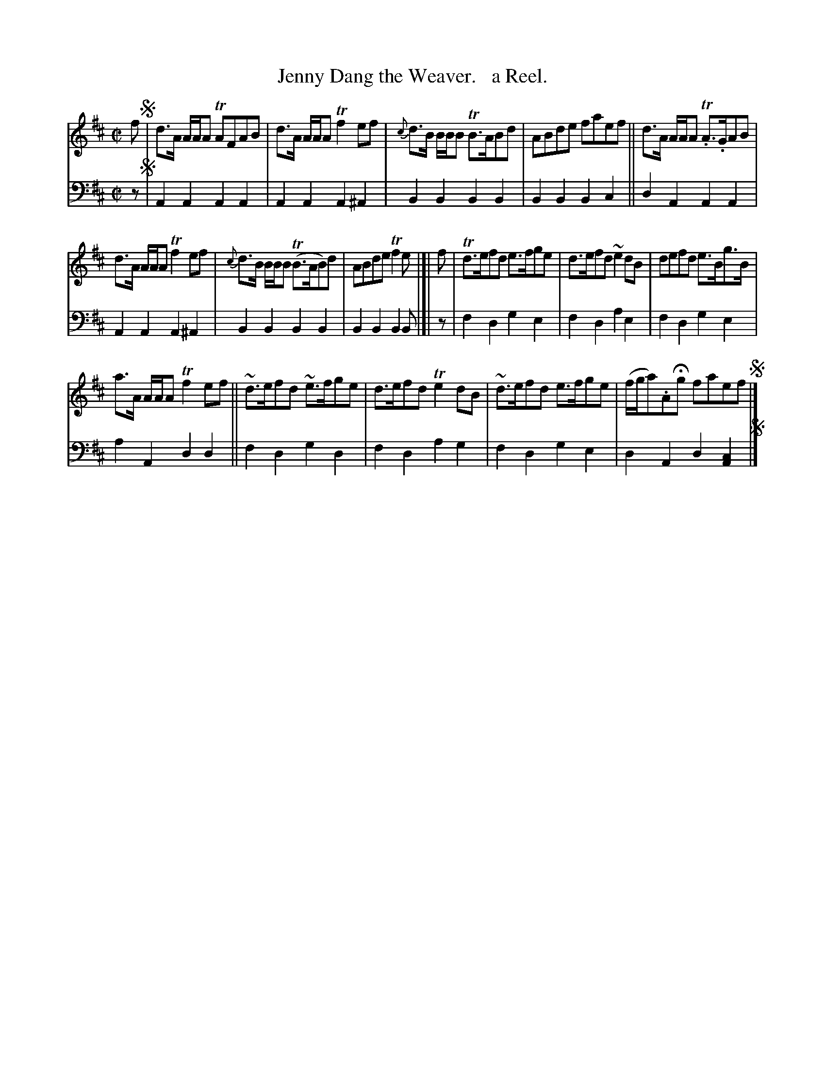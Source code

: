 X: 1342
T: Jenny Dang the Weaver.   a Reel.
%R: reel
B: Niel Gow & Sons "Complete Repository" v.1 p.34 #2
Z: 2021 John Chambers <jc:trillian.mit.edu>
M: C|
L: 1/8
K: D
% - - - - - - - - - -
% Voice 1 formatted for compactness and proofreading.
V: 1 staves=2
f !segno!|\
d>A A/A/A TAFAB | d>A A/A/A Tf2ef | {c}d>B B/B/B TB>ABd | ABde faef || d>A A/A/A T.A>.GAB |
d>A A/A/A Tf2ef | {c}d>B B/B/B (TB>AB)d | ABde Tf2e |]| f | Td>efd e>fge | d>efd ~e2dB | defd e>Bg>B |
a>A A/A/A Tf2ef || ~d>efd ~e>fge | d>efd Te2dB | ~d>efd e>fge | (f/g/a).AHg faef !segno!|]
% - - - - - - - - - -
% Voice 2 preserves the book's staff layout.
V: 2 clef=bass middle=d
z !segno!|\
A2A2 A2A2 | A2A2 A2^A2 | B2B2 B2B2 | B2B2 B2c2 || d2A2 A2A2 |
A2A2 A2^A2 | B2B2 B2B2 | B2B2 B2B |]| z | f2d2 g2e2 | f2d2 a2e2 | f2d2 g2e2 |
a2A2 d2d2 || f2d2 g2d2 | f2d2 a2g2 | f2d2 g2e2 | d2A2 d2[c2A2] !segno! |]
